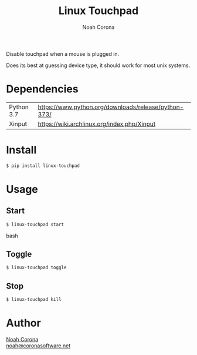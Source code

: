 #+title: Linux Touchpad
#+author: Noah Corona
#+email: noah@coronasoftware.net
#+description: A simple tool for managing your touchpad.

Disable touchpad when a mouse is plugged in.

Does its best at guessing device type, it should work for most
unix systems.

* Dependencies
  | Python 3.7 | https://www.python.org/downloads/release/python-373/ |
  | Xinput     | https://wiki.archlinux.org/index.php/Xinput          |
* Install
  #+begin_src bash
  $ pip install linux-touchpad
  #+end_src
* Usage
** Start
   #+begin_src bash
   $ linux-touchpad start
   #+end_src bash
** Toggle
   #+begin_src bash
   $ linux-touchpad toggle
   #+end_src
** Stop
   #+begin_src bash
   $ linux-touchpad kill
   #+end_src
* Author
 [[https://github.com/Zer0897][Noah Corona]] \\
 [[mailto:noah@coronasoftware.net][noah@coronasoftware.net]]
 #+name: Logo
 [[https://coronasoftware.net][https://coronasoftware.net/s/sLogo.png]]
